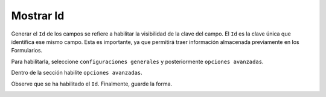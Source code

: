 ==========
Mostrar Id
==========

Generar el ``Id`` de los campos se refiere a habilitar la visibilidad de
la clave del campo. El ``Id`` es la clave única que identifica ese mismo
campo. Esta es importante, ya que permitirá traer información almacenada 
previamente en los Formularios.

Para habilitarla, seleccione ``configuraciones generales`` y
posteriormente ``opciones avanzadas``.

.. image:: /imgs/PDF/4/4.4.1.png
  :align: center


Dentro de la sección habilite ``opciones avanzadas``.

.. image:: /imgs/PDF/4/4.4.2.png
  :align: center


Observe que se ha habilitado el ``Id``. Finalmente, guarde la forma.

.. image:: /imgs/PDF/4/4.4.3.png
  :align: center

